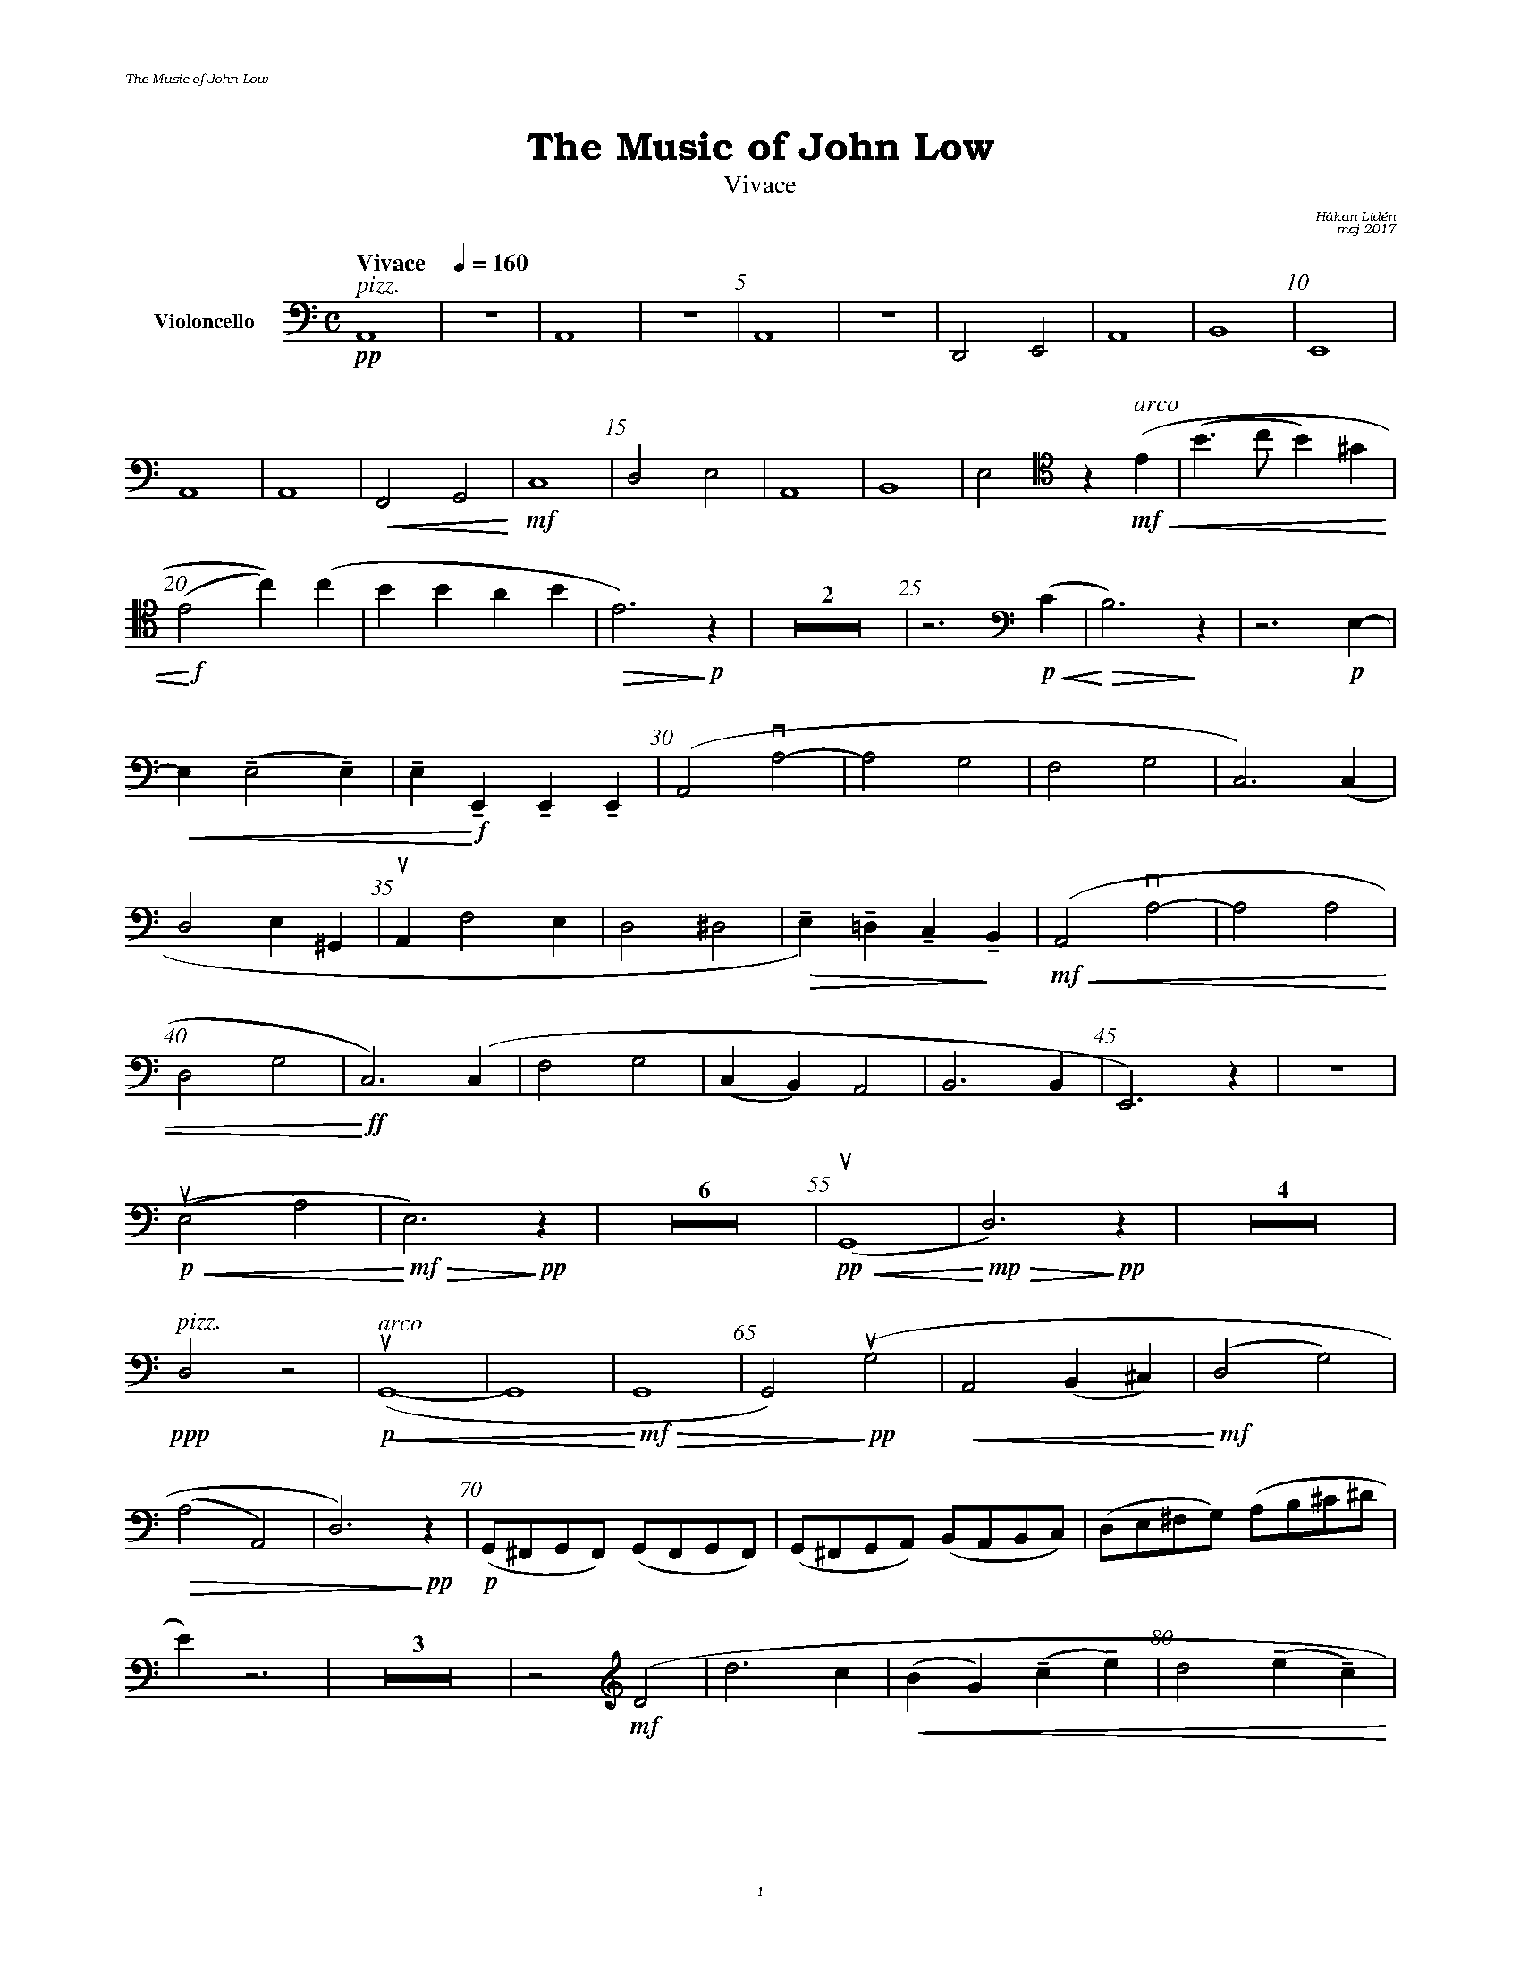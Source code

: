 %%deco sp 6 pf 20 0 0 sp
%%deco niente 6 pf 20 0 0 niente

%%setfont-1 Bookman-LightItalic 18
%%setfont-2 Times-LightItalic 15
%%titlefont Bookman-Demi 24
%%headerfont Bookman-LightItalic 7
%%footerfont Bookman-LightItalic 7
%%composerfont Bookman-LightItalic 8

%%header "The Music of John Low		"
%%footer "	$P	"

%staffnonote 0
%%indent 0.7cm
%%autoclef 0
%%barnumbers 5
%%measurebox 0
%%staffsep 2.4cm
%%scale 0.65

%%abc-charset utf-8

X:1
T:The Music of John Low
T:Vivace
C:Håkan Lidén
C:maj 2017
Q:"Vivace    " 1/4=160
M:C
L:1/4
K:Am
V:vlc clef=basso nm="Violoncello"
!pp!"^ $2pizz."A,,4 | Z | A,,4 | Z | A,,4 | Z | D,,2 E,,2 | A,,4 | B,,4 | E,,4 | 
A,,4 | A,,4 | !<(!F,,2 G,,2!<)! | !mf!C,4  | D,2 E,2 | A,,4 | B,,4 | E,2 [K:Am clef=tenor] z "^ $2arco"  !mf!!<(!(E | (B>c B)^G | 
!<)!!f!(E2 c))(c | BB AB | !>(!E3) !>)!!p!z | Z2 | z3 [K:Am clef=basso] !p!!<(!(C | !<)!!>(!B,3) !>)!z | z3 !p!E,- | 
!<(!E, (!tenuto!E,2 !tenuto!E,)  | !tenuto!E,!<)! !f!!tenuto!E,, !tenuto!E,, !tenuto!E,, | (A,,2 !downbow!A,2- | A,2 G,2 | F,2 G,2 | C,3) (C, | 
D,2 E,^G,, | !upbow!A,, F,2 E, | D,2 ^D,2 | !>(!!tenuto!E,)!tenuto!=D, !tenuto!C,!>)!!tenuto!B,, |!mf!!<(! (A,,2 !downbow!A,2- | A,2 A,2 | 
D,2 G,2 |!<)!!ff! C,3) (C, | F,2 G,2 | (C,B,,) A,,2 | B,,3 B,, | E,,3) z | Z |
!p!!<(! (!upbow!(E,2 A,2) |!<)!!mf! !>(!E,3) !>)!!pp!z | Z6 | !pp!!<(!!upbow!(G,,4 |!<)!!mp! !>(!D,3) !>)!!pp!z | Z4 | 
!ppp!"^ $2pizz."D,2 z2 | "^ $2arco"!p!!upbow!!<(!(G,,4- | G,,4 | !<)!!mf!!>(!G,,4 | G,,2)!>)!!pp! (!upbow!G,2 | !<(!A,,2 (B,,^C,) | !<)!!mf!(D,2 G,2) | 
!>(!(A,2 A,,2) | D,3)!>)!!pp! z | !p!(G,,/^F,,/G,,/F,,/) (G,,/F,,/G,,/F,,/) | (G,,/^F,,/G,,/A,,/) (B,,/A,,/B,,/C,/) | (D,/E,/^F,/G,/) (A,/B,/^C/^D/ | 
E) z3 | Z3 | z2[V:vlc clef=treble] !mf!(D2 | d3 c | !<(!(BG) !tenuto!(c!tenuto!e) | d2 !tenuto!(e!tenuto!c) | 
!<)!!f!B2) ((dB | A) !downbow!B2 G | (^FA) (GE) | !>(!DE EA | !>)!!mf!D3) z |
[V:vlc clef=tenor] !mf!(A,2 B,2 | C2 D2 | !<(!E2 !tenuto!(^F!tenuto!^G) | A2) E2 | !<)!!ff!A4- | A2 E2 | A4- | A2 E2 | 
A4- | A2 [V:vlc clef=basso] E2 |  A,3 z | Z6 | z2 !mf!D,2 | !>(!G,4 | !>)!!p!!<(!D,4 | 
!<)!!mf!!>(!G,4 | !>)!!p!A,4- | A,2 C2 | !<(!B,4- | B,4- | B,4 | !<)!!ff!"_ $2l. v."A,2 z2 | Z2 |]
